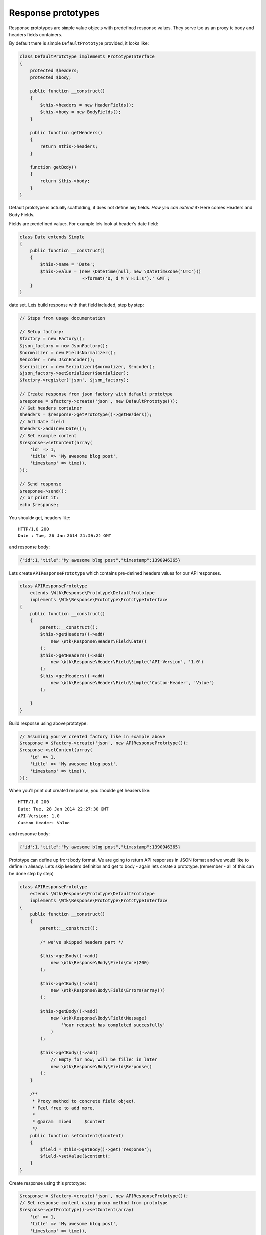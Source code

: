 Response prototypes
===================

Response prototypes are simple value objects with predefined response
values. They serve too as an proxy to body and headers fields
containers.

By default there is simple ``DefaultPrototype`` provided, it looks like:

.. code:: php

    class DefaultPrototype implements PrototypeInterface
    {
        protected $headers;
        protected $body;

        public function __construct()
        {
            $this->headers = new HeaderFields();
            $this->body = new BodyFields();
        }

        public function getHeaders()
        {
            return $this->headers;
        }

        function getBody()
        {
            return $this->body;
        }
    }

Default prototype is actually scaffolding, it does not define any
fields. *How you can extend it?* Here comes Headers and Body Fields.

Fields are predefined values. For example lets look at header's date
field:

.. code:: php

    class Date extends Simple
    {
        public function __construct()
        {
            $this->name = 'Date';
            $this->value = (new \DateTime(null, new \DateTimeZone('UTC')))
                            ->format('D, d M Y H:i:s').' GMT';
        }
    }

.. this field introduces **Date** field to headers response with current
date set. Lets build response with that field included, step by step:

.. code:: php

    // Steps from usage documentation

    // Setup factory:
    $factory = new Factory();
    $json_factory = new JsonFactory();
    $normalizer = new FieldsNormalizer();
    $encoder = new JsonEncoder();
    $serializer = new Serializer($normalizer, $encoder);
    $json_factory->setSerializer($serializer);
    $factory->register('json', $json_factory);

    // Create response from json factory with default prototype
    $response = $factory->create('json', new DefaultPrototype());
    // Get headers container
    $headers = $response->getPrototype()->getHeaders();
    // Add Date field
    $headers->add(new Date());
    // Set example content
    $response->setContent(array(
        'id' => 1,
        'title' => 'My awesome blog post',
        'timestamp' => time(),
    ));

    // Send response
    $response->send();
    // or print it:
    echo $response;

You shoulde get, headers like:

::

    HTTP/1.0 200
    Date : Tue, 28 Jan 2014 21:59:25 GMT

and response body:

.. code:: json

    {"id":1,"title":"My awesome blog post","timestamp":1390946365}

Lets create ``APIResponsePrototype`` which contains pre-defined headers
values for our API responses.

.. code:: php

    class APIResponsePrototype
        extends \Wtk\Response\Prototype\DefaultPrototype
        implements \Wtk\Response\Prototype\PrototypeInterface
    {
        public function __construct()
        {
            parent::__construct();
            $this->getHeaders()->add(
                new \Wtk\Response\Header\Field\Date()
            );
            $this->getHeaders()->add(
                new \Wtk\Response\Header\Field\Simple('API-Version', '1.0')
            );
            $this->getHeaders()->add(
                new \Wtk\Response\Header\Field\Simple('Custom-Header', 'Value')
            );

        }
    }

Build response using above prototype:

.. code:: php

    // Assuming you've created factory like in example above
    $response = $factory->create('json', new APIResponsePrototype());
    $response->setContent(array(
        'id' => 1,
        'title' => 'My awesome blog post',
        'timestamp' => time(),
    ));

When you'll print out created response, you shoulde get headers like:

::

    HTTP/1.0 200
    Date: Tue, 28 Jan 2014 22:27:30 GMT
    API-Version: 1.0
    Custom-Header: Value

and response body:

.. code:: json

    {"id":1,"title":"My awesome blog post","timestamp":1390946365}

Prototype can define up front body format. We are going to return API
responses in JSON format and we would like to define in already. Lets
skip headers definition and get to body - again lets create a prototype.
(remember - all of this can be done step by step)

.. code:: php

    class APIResponsePrototype
        extends \Wtk\Response\Prototype\DefaultPrototype
        implements \Wtk\Response\Prototype\PrototypeInterface
    {
        public function __construct()
        {
            parent::__construct();

            /* we've skipped headers part */

            $this->getBody()->add(
                new \Wtk\Response\Body\Field\Code(200)
            );

            $this->getBody()->add(
                new \Wtk\Response\Body\Field\Errors(array())
            );

            $this->getBody()->add(
                new \Wtk\Response\Body\Field\Message(
                    'Your request has completed succesfully'
                )
            );

            $this->getBody()->add(
                // Empty for now, will be filled in later
                new \Wtk\Response\Body\Field\Response()
            );
        }

        /**
         * Proxy method to concrete field object.
         * Feel free to add more.
         *
         * @param  mixed     $content
         */
        public function setContent($content)
        {
            $field = $this->getBody()->get('response');
            $field->setValue($content);
        }
    }

Create response using this prototype:

.. code:: php

    $response = $factory->create('json', new APIResponsePrototype());
    // Set response content using proxy method from prototype
    $response->getPrototype()->setContent(array(
        'id' => 1,
        'title' => 'My awesome blog post',
        'timestamp' => time(),
    ));

When you'll print out created response body should contain:

.. code:: json

    {
        "code":200,
        "errors":[],
        "message":"Your request has completed succesfully",
        "response":{
            "id":1,
            "title":"My awesome blog post",
            "timestamp":1391011738
        }
    }

Documentation
-------------

-  `Installation <installation.md>`__
-  `Usage <usage.md>`__
-  `Creating Factories <creating_factories.md>`__
-  Response Prototypes
-  `Response Serialiers <creating_serializers.md>`__
-  `Complete Example <complete_example.md>`__
-  `Howto's <howto.md>`__

@todo: Write up base HTTPResponsePrototype -> defaults used everywhere
@todo: Show example RestAPIResponsePrototype -> the one we are going to
use
